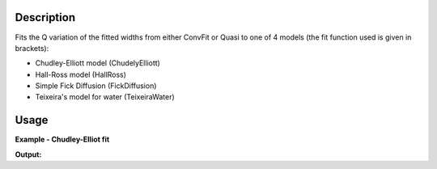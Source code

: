 .. algorithm::

.. summary::

.. alias::

.. properties::

Description
-----------

Fits the Q variation of the fitted widths  from either ConvFit or Quasi to one
of 4 models (the fit function used is given in brackets):

- Chudley-Elliott model (ChudelyElliott)
- Hall-Ross model (HallRoss)
- Simple Fick Diffusion (FickDiffusion)
- Teixeira's model for water (TeixeiraWater)

Usage
-----

**Example - Chudley-Elliot fit**

.. testcode:: exChudleyElliotFit

    data = Load(Filename='irs26176_graphite002_conv_2LFixF_s0_to_9_Result.nxs')

    JumpFit(InputWorkspace=data,
            FUnction='ChudleyElliot',
            QMin=0.6,
            QMax=1.8)

    fit = mtd['data_ChudleyElliot_fit_Workspace']
    params = mtd['data_ChudleyElliot_fit_Parameters']

    print 'Fit parameters: %s' % ', '.join(params.column(0))

**Output:**

.. testoutput:: exChudleyElliotFit

    Fit parameters: Tau, L, Cost function value

.. categories::
